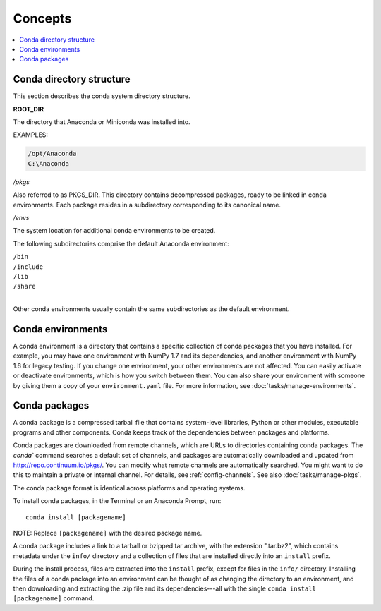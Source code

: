 =========
Concepts
=========

.. contents::
   :local:
   :depth: 1


Conda directory structure
=========================

This section describes the conda system directory structure.

**ROOT_DIR**

The directory that Anaconda or Miniconda was installed into.

EXAMPLES:

.. code-block:: none

   /opt/Anaconda
   C:\Anaconda

*/pkgs*

Also referred to as PKGS_DIR. This directory contains
decompressed packages, ready to be linked in conda environments.
Each package resides in a subdirectory corresponding to its
canonical name.

*/envs*

The system location for additional conda environments to be
created.

The following subdirectories comprise the default Anaconda
environment:

| ``/bin``
| ``/include``
| ``/lib``
| ``/share``
|

Other conda environments usually contain the same subdirectories
as the default environment.

.. _concept-conda-env:

Conda environments
==================

A conda environment is a directory that contains a specific
collection of conda packages that you have installed. For
example, you may have one environment with NumPy 1.7 and its
dependencies, and another environment with NumPy 1.6 for legacy
testing. If you change one environment, your other environments
are not affected. You can easily activate or deactivate
environments, which is how you switch between them. You can also
share your environment with someone by giving them a copy of your
``environment.yaml`` file. For more information, see
:doc:`tasks/manage-environments`.


.. _concept-conda-package:

Conda packages
==============

A conda package is a compressed tarball file that contains
system-level libraries, Python or other modules, executable
programs and other components. Conda keeps track of the
dependencies between packages and platforms.

Conda packages are downloaded from remote channels, which are
URLs to directories containing conda packages. The `conda``
command searches a default set of channels, and packages are
automatically downloaded and updated from
http://repo.continuum.io/pkgs/. You can modify what remote
channels are automatically searched. You might want to do this to
maintain a private or internal channel. For details, see
:ref:`config-channels`. See also :doc:`tasks/manage-pkgs`.

The conda package format is identical across platforms and
operating systems.

To install conda packages, in the Terminal or an Anaconda Prompt, run:: 

  conda install [packagename]

NOTE: Replace ``[packagename]`` with the desired package name.

A conda package includes a link to a tarball or bzipped tar
archive, with the extension ".tar.bz2", which contains metadata
under the ``info/`` directory and a collection of files that are
installed directly into an ``install`` prefix.

During the install process, files are extracted into the
``install`` prefix, except for files in the ``info/``
directory. Installing the files of a conda package into an
environment can be thought of as changing the directory to an
environment, and then downloading and extracting the .zip file
and its dependencies---all with the single
``conda install [packagename]`` command.
